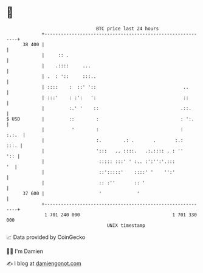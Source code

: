 * 👋

#+begin_example
                                    BTC price last 24 hours                    
                +------------------------------------------------------------+ 
         38 400 |                                                            | 
                |     :: .                                                   | 
                |    .::::     ...                                           | 
                | .  : '::     :::..                                         | 
                | ::::    :  ::' '::                                ..       | 
                | :::'    : :':   ':                                ::       | 
                |         :.' '    ::                              .::.      | 
   $ USD        |         ::        :                              : ':.     | 
                |          '        :                              :   :.:.  | 
                |                   :.        .: .       .       :.:    :::. | 
                |                   ':::   .. ::::.   .:.:::: . : ''     ':: | 
                |                    ::::: :::' ' :.. :':'':'.:::         '  | 
                |                    ::':::::'    ::::' '    '':'            | 
                |                    :: :''       :: '                       | 
         37 600 |                    '             '                         | 
                +------------------------------------------------------------+ 
                 1 701 240 000                                  1 701 330 000  
                                        UNIX timestamp                         
#+end_example
📈 Data provided by CoinGecko

🧑‍💻 I'm Damien

✍️ I blog at [[https://www.damiengonot.com][damiengonot.com]]
